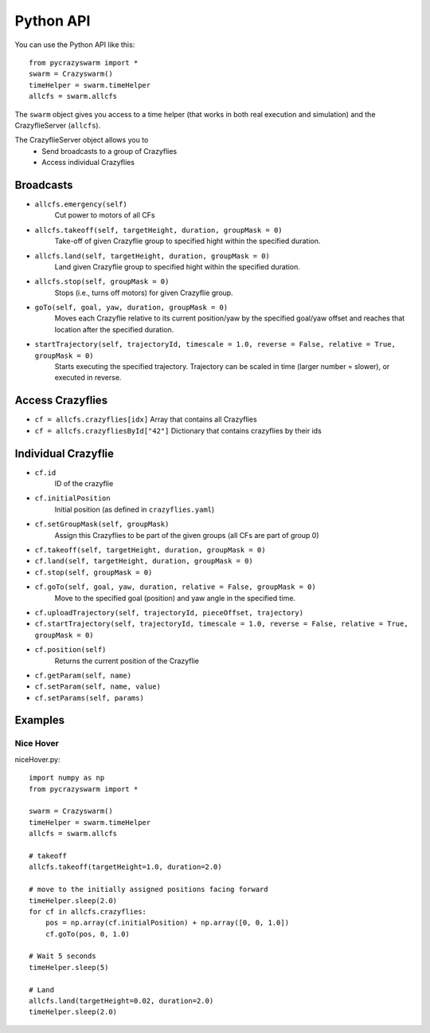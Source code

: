 Python API
==========

You can use the Python API like this::

    from pycrazyswarm import *
    swarm = Crazyswarm()
    timeHelper = swarm.timeHelper
    allcfs = swarm.allcfs

The ``swarm`` object gives you access to a time helper (that works in both real execution and simulation) and the CrazyflieServer (``allcfs``).

The CrazyflieServer object allows you to
  - Send broadcasts to a group of Crazyflies
  - Access individual Crazyflies

Broadcasts
----------

- ``allcfs.emergency(self)``
    Cut power to motors of all CFs
- ``allcfs.takeoff(self, targetHeight, duration, groupMask = 0)``
    Take-off of given Crazyflie group to specified hight within the specified duration.
- ``allcfs.land(self, targetHeight, duration, groupMask = 0)``
    Land given Crazyflie group to specified hight within the specified duration.
- ``allcfs.stop(self, groupMask = 0)``
    Stops (i.e., turns off motors) for given Crazyflie group.
- ``goTo(self, goal, yaw, duration, groupMask = 0)``
    Moves each Crazyflie relative to its current position/yaw by the specified goal/yaw offset and reaches that location after the specified duration.
- ``startTrajectory(self, trajectoryId, timescale = 1.0, reverse = False, relative = True, groupMask = 0)``
    Starts executing the specified trajectory. Trajectory can be scaled in time (larger number = slower), or executed in reverse.

Access Crazyflies
-----------------

- ``cf = allcfs.crazyflies[idx]``
  Array that contains all Crazyflies
- ``cf = allcfs.crazyfliesById["42"]``
  Dictionary that contains crazyflies by their ids

Individual Crazyflie
--------------------

- ``cf.id``
   ID of the crazyflie
- ``cf.initialPosition``
   Initial position (as defined in ``crazyflies.yaml``)
- ``cf.setGroupMask(self, groupMask)``
    Assign this Crazyflies to be part of the given groups (all CFs are part of group 0)
- ``cf.takeoff(self, targetHeight, duration, groupMask = 0)``
- ``cf.land(self, targetHeight, duration, groupMask = 0)``
- ``cf.stop(self, groupMask = 0)``
- ``cf.goTo(self, goal, yaw, duration, relative = False, groupMask = 0)``
    Move to the specified goal (position) and yaw angle in the specified time.
- ``cf.uploadTrajectory(self, trajectoryId, pieceOffset, trajectory)``
- ``cf.startTrajectory(self, trajectoryId, timescale = 1.0, reverse = False, relative = True, groupMask = 0)``
- ``cf.position(self)``
    Returns the current position of the Crazyflie
- ``cf.getParam(self, name)``
- ``cf.setParam(self, name, value)``
- ``cf.setParams(self, params)``

Examples
--------

Nice Hover
^^^^^^^^^^

niceHover.py::

    import numpy as np
    from pycrazyswarm import *

    swarm = Crazyswarm()
    timeHelper = swarm.timeHelper
    allcfs = swarm.allcfs

    # takeoff
    allcfs.takeoff(targetHeight=1.0, duration=2.0)

    # move to the initially assigned positions facing forward
    timeHelper.sleep(2.0)
    for cf in allcfs.crazyflies:
        pos = np.array(cf.initialPosition) + np.array([0, 0, 1.0])
        cf.goTo(pos, 0, 1.0)

    # Wait 5 seconds
    timeHelper.sleep(5)

    # Land
    allcfs.land(targetHeight=0.02, duration=2.0)
    timeHelper.sleep(2.0)

